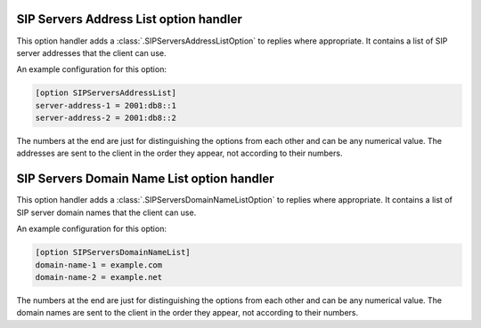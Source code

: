 SIP Servers Address List option handler
=======================================
This option handler adds a :class:`.SIPServersAddressListOption` to replies where appropriate. It contains a list of SIP
server addresses that the client can use.

An example configuration for this option:

.. code-block:: ini

    [option SIPServersAddressList]
    server-address-1 = 2001:db8::1
    server-address-2 = 2001:db8::2

The numbers at the end are just for distinguishing the options from each other and can be any numerical value. The
addresses are sent to the client in the order they appear, not according to their numbers.

SIP Servers Domain Name List option handler
===========================================
This option handler adds a :class:`.SIPServersDomainNameListOption` to replies where appropriate. It contains a list of
SIP server domain names that the client can use.

An example configuration for this option:

.. code-block:: ini

    [option SIPServersDomainNameList]
    domain-name-1 = example.com
    domain-name-2 = example.net

The numbers at the end are just for distinguishing the options from each other and can be any numerical value. The
domain names are sent to the client in the order they appear, not according to their numbers.
